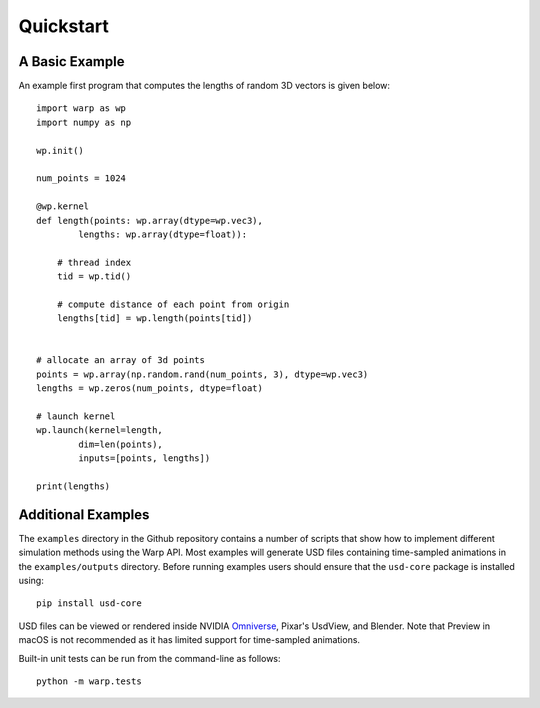 Quickstart
==========

A Basic Example
---------------

An example first program that computes the lengths of random 3D vectors is given below::

    import warp as wp
    import numpy as np

    wp.init()

    num_points = 1024

    @wp.kernel
    def length(points: wp.array(dtype=wp.vec3),
            lengths: wp.array(dtype=float)):

        # thread index
        tid = wp.tid()
        
        # compute distance of each point from origin
        lengths[tid] = wp.length(points[tid])


    # allocate an array of 3d points
    points = wp.array(np.random.rand(num_points, 3), dtype=wp.vec3)
    lengths = wp.zeros(num_points, dtype=float)

    # launch kernel
    wp.launch(kernel=length,
            dim=len(points),
            inputs=[points, lengths])

    print(lengths)

Additional Examples
-------------------
The ``examples`` directory in the Github repository contains a number of scripts
that show how to
implement different simulation methods using the Warp API. Most examples
will generate USD files containing time-sampled animations in the
``examples/outputs`` directory. Before running examples users should
ensure that the ``usd-core`` package is installed using:

::

   pip install usd-core

USD files can be viewed or rendered inside NVIDIA
`Omniverse <https://developer.nvidia.com/nvidia-omniverse-platform>`__,
Pixar's UsdView, and Blender. Note that Preview in macOS is not
recommended as it has limited support for time-sampled animations.

Built-in unit tests can be run from the command-line as follows:

::

   python -m warp.tests
